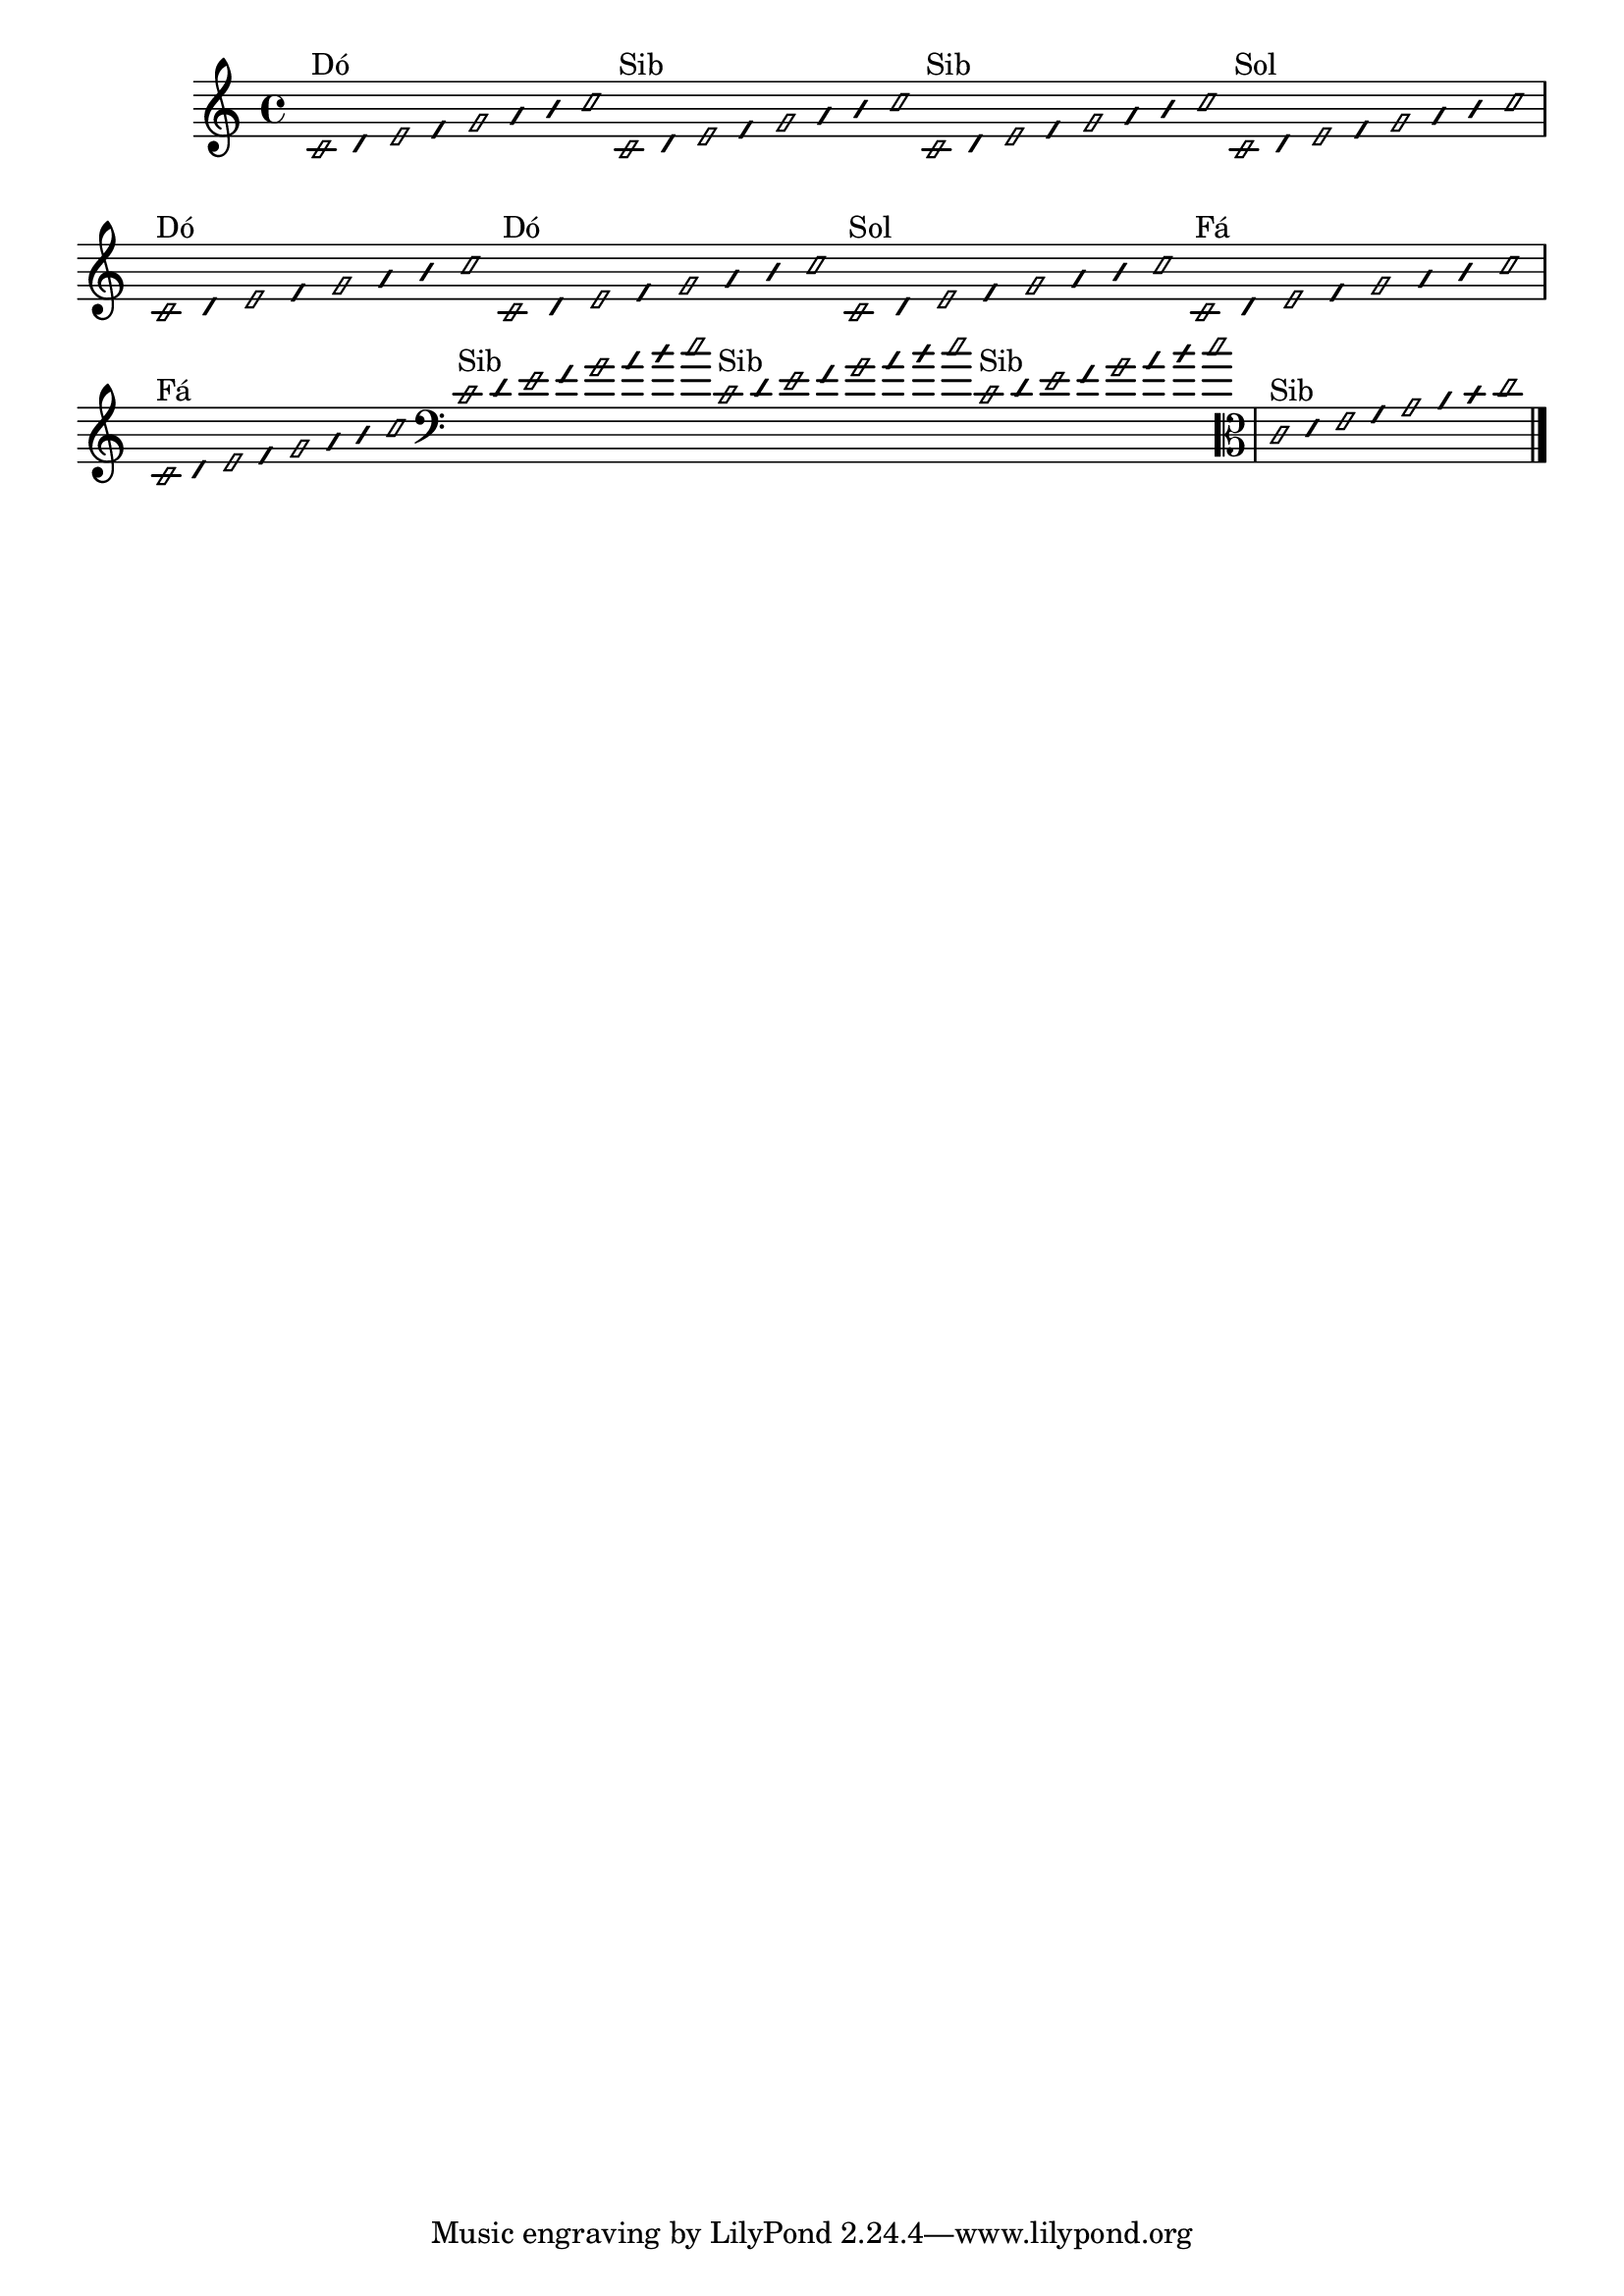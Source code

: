\version "2.16.0"

%\header { texidoc="1 - Improvisando e Imitando com o Fa - Instrumentos em si bemol"}

\relative c' {

  \override Staff.TimeSignature #'style = #'()
  \time 4/4 
  \override Score.BarNumber #'transparent = ##t
                                %\override Score.RehearsalMark #'font-family = #'roman
  \override Score.RehearsalMark #'font-size = #-2
  \override Stem #'transparent = ##t
  \override Beam #'transparent = ##t
  \override NoteHead #'style = #'slash
  \override NoteHead #'font-size = #-4



                                % CLARINETE

  \tag #'cl {

    c2*1/16^\markup{Dó}
    d32
    e2*1/16
    f32
    g2*1/16
    a32
    b
    c2*1/16

  }

                                % FLAUTA

  \tag #'fl {

    c,2*1/16^\markup{Sib}
    d32
    e2*1/16
    f32
    g2*1/16
    a32
    b
    c2*1/16
  }


                                % OBOÉ

  \tag #'ob {

    
    c,2*1/16^\markup{Sib}
    d32
    e2*1/16
    f32
    g2*1/16
    a32
    b
    c2*1/16
  }


                                % SAX ALTO

  \tag #'saxa {

    c,2*1/16^\markup{Sol}
    d32
    e2*1/16
    f32
    g2*1/16
    a32
    b
    c2*1/16
  }


                                % SAX TENOR

  \tag #'saxt {

    c,2*1/16^\markup{Dó}
    d32
    e2*1/16
    f32
    g2*1/16
    a32
    b
    c2*1/16
  }


                                % TROMPETE

  \tag #'tpt {

    c,2*1/16^\markup{Dó}
    d32
    e2*1/16
    f32
    g2*1/16
    a32
    b
    c2*1/16
  }


                                % SAX GENES

  \tag #'saxg {

    c,2*1/16^\markup{Sol}
    d32
    e2*1/16
    f32
    g2*1/16
    a32
    b
    c2*1/16
  }


                                % TROMPA

  \tag #'tpa {

    c,2*1/16^\markup{Fá}
    d32
    e2*1/16
    f32
    g2*1/16
    a32
    b
    c2*1/16
  }


                                % TROMPA OP

  \tag #'tpaop {

    c,2*1/16^\markup{Fá}
    d32
    e2*1/16
    f32
    g2*1/16
    a32
    b
    c2*1/16
  }


                                % TROMBONE

  \tag #'tbn {

    \clef bass

    c,2*1/16^\markup{Sib}
    d32
    e2*1/16
    f32
    g2*1/16
    a32
    b
    c2*1/16
  }

                                % TUBA MIB

  \tag #'tbamib {

    \clef bass
    
    c,2*1/16^\markup{Sib}
    d32
    e2*1/16
    f32
    g2*1/16
    a32
    b
    c2*1/16

  }


                                % TUBA SIB

  \tag #'tbasib {

    \clef bass
    
    c,2*1/16^\markup{Sib}
    d32
    e2*1/16
    f32
    g2*1/16
    a32
    b
    c2*1/16

  }


                                % VIOLA

  \tag #'vla {
    \clef alto
    
    c,2*1/16^\markup{Sib}
    d32
    e2*1/16
    f32
    g2*1/16
    a32
    b
    c2*1/16
  }

                                % FINAL DO DOCUMENTO

  \bar "|."
}



